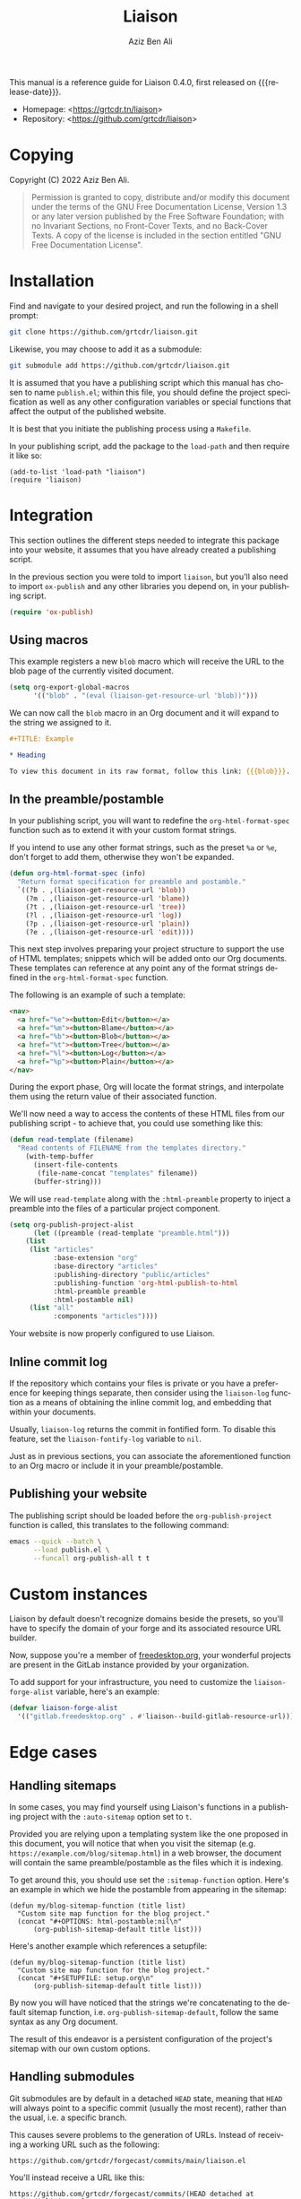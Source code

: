 #+TITLE:                Liaison
#+AUTHOR:               Aziz Ben Ali
#+EMAIL:                tahaaziz.benali@esprit.tn
#+LANGUAGE:             en
#+MACRO:                version 0.4.0
#+MACRO:                release-date 2023-01-06
#+TEXINFO_FILENAME:     liaison.info
#+TEXINFO_DIR_TITLE:    Automate linking documents back to their sources

This manual is a reference guide for Liaison {{{version}}}, first
released on {{{release-date}}}.

- Homepage: <[[https://grtcdr.tn/liaison]]>
- Repository: <[[https://github.com/grtcdr/liaison]]>

* Copying
:PROPERTIES:
:COPYING:  t
:END:

Copyright (C) 2022 Aziz Ben Ali.

#+begin_quote
Permission is granted to copy, distribute and/or modify this document
under the terms of the GNU Free Documentation License, Version 1.3 or
any later version published by the Free Software Foundation; with no
Invariant Sections, no Front-Cover Texts, and no Back-Cover Texts. A
copy of the license is included in the section entitled "GNU Free
Documentation License".
#+end_quote

* Installation

Find and navigate to your desired project, and run the following in a
shell prompt:

#+begin_src sh
git clone https://github.com/grtcdr/liaison.git
#+end_src

Likewise, you may choose to add it as a submodule:

#+begin_src sh
git submodule add https://github.com/grtcdr/liaison.git
#+end_src

It is assumed that you have a publishing script which this manual has
chosen to name =publish.el=; within this file, you should define the
project specification as well as any other configuration variables or
special functions that affect the output of the published website.

It is best that you initiate the publishing process using a
=Makefile=.

In your publishing script, add the package to the =load-path= and then
require it like so:

#+begin_src elisp
(add-to-list 'load-path "liaison")
(require 'liaison)
#+end_src

* Integration

This section outlines the different steps needed to integrate this
package into your website, it assumes that you have already created a
publishing script.

In the previous section you were told to import =liaison=, but
you'll also need to import =ox-publish= and any other libraries you
depend on, in your publishing script.

#+begin_src emacs-lisp
(require 'ox-publish)
#+end_src

** Using macros

This example registers a new =blob= macro which will receive the URL
to the blob page of the currently visited document.

#+begin_src emacs-lisp
(setq org-export-global-macros
      '(("blob" . "(eval (liaison-get-resource-url 'blob))")))
#+end_src

We can now call the =blob= macro in an Org document and it will expand
to the string we assigned to it.

#+begin_src org
,#+TITLE: Example

,* Heading

To view this document in its raw format, follow this link: {{{blob}}}.
#+end_src

** In the preamble/postamble

In your publishing script, you will want to redefine the
=org-html-format-spec= function such as to extend it with your custom
format strings.

If you intend to use any other format strings, such as the preset =%a=
or =%e=, don't forget to add them, otherwise they won't be expanded.

#+begin_src emacs-lisp
(defun org-html-format-spec (info)
  "Return format specification for preamble and postamble."
  `((?b . ,(liaison-get-resource-url 'blob))
    (?m . ,(liaison-get-resource-url 'blame))
    (?t . ,(liaison-get-resource-url 'tree))
    (?l . ,(liaison-get-resource-url 'log))
    (?p . ,(liaison-get-resource-url 'plain))
    (?e . ,(liaison-get-resource-url 'edit))))
#+end_src

This next step involves preparing your project structure to support
the use of HTML templates; snippets which will be added onto our Org
documents. These templates can reference at any point any of the
format strings defined in the =org-html-format-spec= function.

The following is an example of such a template:

#+begin_src html
<nav>
  <a href="%e"><button>Edit</button></a>
  <a href="%m"><button>Blame</button></a>
  <a href="%b"><button>Blob</button></a>
  <a href="%t"><button>Tree</button></a>
  <a href="%l"><button>Log</button></a>
  <a href="%p"><button>Plain</button></a>
</nav>
#+end_src

During the export phase, Org will locate the format strings, and
interpolate them using the return value of their associated function.

We'll now need a way to access the contents of these HTML files from
our publishing script - to achieve that, you could use something like
this:

#+begin_src emacs-lisp
(defun read-template (filename)
  "Read contents of FILENAME from the templates directory."
    (with-temp-buffer
      (insert-file-contents
       (file-name-concat "templates" filename))
      (buffer-string)))
#+end_src

We will use =read-template= along with the =:html-preamble= property
to inject a preamble into the files of a particular project
component. 

#+begin_src emacs-lisp
(setq org-publish-project-alist
      (let ((preamble (read-template "preamble.html")))
	(list
	 (list "articles"
	       :base-extension "org"
	       :base-directory "articles"
	       :publishing-directory "public/articles"
	       :publishing-function 'org-html-publish-to-html
	       :html-preamble preamble
	       :html-postamble nil)
	 (list "all"
	       :components "articles"))))
#+end_src

Your website is now properly configured to use Liaison.

** Inline commit log

If the repository which contains your files is private or you have a
preference for keeping things separate, then consider using the
=liaison-log= function as a means of obtaining the inline commit log,
and embedding that within your documents.

Usually, =liaison-log= returns the commit in fontified form. To
disable this feature, set the =liaison-fontify-log= variable to =nil=.

Just as in previous sections, you can associate the aforementioned
function to an Org macro or include it in your preamble/postamble.

** Publishing your website

The publishing script should be loaded before the
=org-publish-project= function is called, this translates to the
following command:

#+begin_src sh
emacs --quick --batch \
      --load publish.el \
      --funcall org-publish-all t t
#+end_src

* Custom instances

Liaison by default doesn't recognize domains beside the presets, so
you'll have to specify the domain of your forge and its associated
resource URL builder.

Now, suppose you're a member of [[https://www.freedesktop.org/wiki/][freedesktop.org]], your wonderful
projects are present in the GitLab instance provided by your
organization.

To add support for your infrastructure, you need to customize the
=liaison-forge-alist= variable, here's an example:

#+begin_src emacs-lisp
(defvar liaison-forge-alist
  '(("gitlab.freedesktop.org" . #'liaison--build-gitlab-resource-url)))
#+end_src

* Edge cases

** Handling sitemaps

In some cases, you may find yourself using Liaison's functions in a
publishing project with the =:auto-sitemap= option set to ~t~.

Provided you are relying upon a templating system like the one
proposed in this document, you will notice that when you visit the
sitemap (e.g. =https://example.com/blog/sitemap.html=) in a web
browser, the document will contain the same preamble/postamble as the
files which it is indexing.

To get around this, you should use set the =:sitemap-function=
option. Here's an example in which we hide the postamble from
appearing in the sitemap:

#+begin_src elisp
(defun my/blog-sitemap-function (title list)
  "Custom site map function for the blog project."
  (concat "#+OPTIONS: html-postamble:nil\n"
	  (org-publish-sitemap-default title list)))
#+end_src

Here's another example which references a setupfile:

#+begin_src elisp
(defun my/blog-sitemap-function (title list)
  "Custom site map function for the blog project."
  (concat "#+SETUPFILE: setup.org\n"
	  (org-publish-sitemap-default title list)))
#+end_src

By now you will have noticed that the strings we're concatenating to
the default sitemap function, i.e. =org-publish-sitemap-default=,
follow the same syntax as any Org document.

The result of this endeavor is a persistent configuration of the
project's sitemap with our own custom options.

** Handling submodules

Git submodules are by default in a detached =HEAD= state, meaning that
=HEAD= will always point to a specific commit (usually the most
recent), rather than the usual, i.e. a specific branch.

This causes severe problems to the generation of URLs. Instead of
receiving a working URL such as the following:

#+begin_example
https://github.com/grtcdr/forgecast/commits/main/liaison.el
#+end_example

You'll instead receive a URL like this:

#+begin_example
https://github.com/grtcdr/forgecast/commits/(HEAD detached at 984d79d)/liaison.el
#+end_example

This URL is not understood by GitHub, or any other web interface for
that matter. To get around this, one must =checkout= a specific branch
(usually the default) immediately after pulling the contents of the
submodule.

*** Within the context of CI/CD

**** GitHub

A workflow such as the following will not suffice on its own:

#+begin_src yaml
steps:
  - name: Checkout repository
    uses: actions/checkout@v3
    with:
      submodules: true
#+end_src

=actions/checkout@v3= does not, at the time of writing this, offer the
option to check out a specific branch after pulling the submodules of
the repository, so our only option is to do this manually.

If you're sure that every submodule is using the same name for their
default branches, =foreach= is the appropriate and most efficient
function. However, you shouldn't do this unless you're intending to
integrate Liaison into every submodule.

#+begin_src yaml
steps:
  - name: Checkout repository
    uses: actions/checkout@v3
    with:
      submodules: true

  - name: [WORKAROUND] Attach to the default branches of submodules
    run:
      git submodule foreach 'git checkout <default-branch> && git pull'      
#+end_src

A better alternative is to individually checkout the default branch
for the specific submodules you're targeting.

This way, if your submodules are using different names for their
default branch, e.g. "master" vs "main" or "x.y.z", you won't receive
any errors about an unknown =pathspec=. Additionally, you are
targeting only the necessary submodules.

#+begin_src yaml
steps:
  - name: Checkout repository
    uses: actions/checkout@v3
    with:
      submodules: true

  - name: [WORKAROUND] Attach to the default branches of submodules
    run: |
      cd <path/to/submodule>
      git checkout <default-branch>
      git pull
#+end_src
